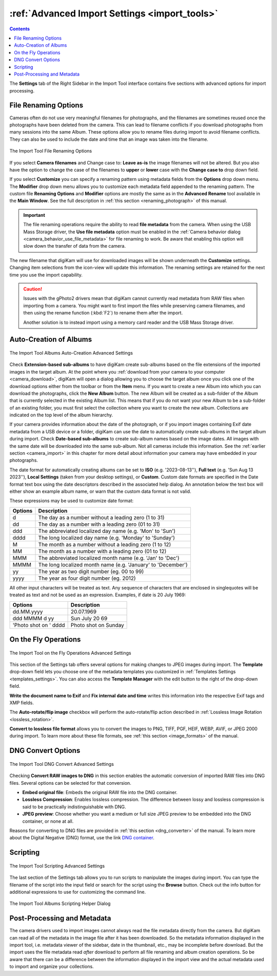 .. meta::
   :description: digiKam Advanced Settings to Import From Digital Camera
   :keywords: digiKam, documentation, user manual, photo management, open source, free, learn, easy, import, camera, advanced, convert, rename, scripting

.. metadata-placeholder

   :authors: - digiKam Team

   :license: see Credits and License page for details (https://docs.digikam.org/en/credits_license.html)

.. _advanced_import:

:ref:`Advanced Import Settings <import_tools>`
==============================================

.. contents::

The **Settings** tab of the Right Sidebar in the Import Tool interface contains five sections with advanced options for import processing.

File Renaming Options
---------------------

Cameras often do not use very meaningful filenames for photographs, and the filenames are sometimes reused once the photographs have been deleted from the camera. This can lead to filename conflicts if you download photographs from many sessions into the same Album. These options allow you to rename files during import to avoid filename conflicts. They can also be used to include the date and time that an image was taken into the filename.

.. figure:: images/camera_settings_files_rename.webp
    :alt:
    :align: center

    The Import Tool File Renaming Options

If you select **Camera filenames** and Change case to: **Leave as-is** the image filenames will not be altered. But you also have the option to change the case of the filenames to **upper** or **lower** case with the **Change case to** drop down field.

If you select **Customize** you can specify a renaming pattern using metadata fields from the **Options** drop down menu. The **Modifier** drop down menu allows you to customize each metadata field appended to the renaming pattern. The custom file **Renaming Options** and **Modifier** options are mostly the same as in the **Advanced Rename** tool available in the **Main Window**. See the full description in :ref:`this section <renaming_photograph>` of this manual.

.. important::

    The file renaming operations require the ability to read **file metadata** from the camera. When using the USB Mass Storage driver, the **Use file metadata** option must be enabled in the :ref:`Camera behavior dialog <camera_behavior_use_file_metadata>` for file renaming to work. Be aware that enabling this option will slow down the transfer of data from the camera.

The new filename that digiKam will use for downloaded images will be shown underneath the **Customize** settings. Changing item selections from the icon-view will update this information. The renaming settings are retained for the next time you use the import capability.

.. caution::

    Issues with the gPhoto2 drivers mean that digiKam cannot currently read metadata from RAW files when importing from a camera. You might want to first import the files while preserving camera filenames, and then using the rename function (:kbd:`F2`) to rename them after the import.

    Another solution is to instead import using a memory card reader and the USB Mass Storage driver.

.. _camera_autoalbums:

Auto-Creation of Albums
-----------------------

.. figure:: images/camera_settings_auto_albums.webp
    :alt:
    :align: center

    The Import Tool Albums Auto-Creation Advanced Settings

Check **Extension-based sub-albums** to have digiKam create sub-albums based on the file extensions of the imported images in the target album. At the point where you :ref:`download from your camera to your computer <camera_download>`, digiKam will open a dialog allowing you to choose the target album once you click one of the download options either from the toolbar or from the **Item** menu. If you want to create a new Album into which you can download the photographs, click the **New Album** button. The new Album will be created as a sub-folder of the Album that is currently selected in the existing Album list. This means that if you do not want your new Album to be a sub-folder of an existing folder, you must first select the collection where you want to create the new album. Collections are indicated on the top level of the album hierarchy.

If your camera provides information about the date of the photograph, or if you import images containing Exif date metadata from a USB device or a folder, digiKam can use the date to automatically create sub-albums in the target album during import. Check **Date-based sub-albums** to create sub-album names based on the image dates. All images with the same date will be downloaded into the same sub-album. Not all cameras include this information. See the :ref:`earlier section <camera_import>` in this chapter for more detail about information your camera may have embedded in your photographs.

The date format for automatically creating albums can be set to **ISO** (e.g. '2023-08-13''), **Full text** (e.g. 'Sun Aug 13 2023''), **Local Settings** (taken from your desktop settings), or **Custom**. Custom date formats are specified in the Date format text box using the date descriptors described in the associated help dialog. An annotation below the text box will either show an example album name, or warn that the custom data format is not valid.

These expressions may be used to customize date format:

======================= =============================================================================================================================================================================
Options                 Description
======================= =============================================================================================================================================================================
d                       The day as a number without a leading zero (1 to 31)
dd                      The day as a number with a leading zero (01 to 31)
ddd                     The abbreviated localized day name (e.g. 'Mon' to 'Sun')
dddd                    The long localized day name (e.g. 'Monday' to 'Sunday')
M                       The month as a number without a leading zero (1 to 12)
MM                      The month as a number with a leading zero (01 to 12)
MMM                     The abbreviated localized month name (e.g. 'Jan' to 'Dec')
MMMM                    The long localized month name (e.g. 'January' to 'December')
yy                      The year as two digit number (eg. 00 to 99)
yyyy                    The year as four digit number (eg. 2012)
======================= =============================================================================================================================================================================

All other input characters will be treated as text. Any sequence of characters that are enclosed in singlequotes will be treated as text and not be used as an expression. Examples, if date is 20 July 1969:

======================= =============================================================================================================================================================================
Options                 Description
======================= =============================================================================================================================================================================
dd.MM.yyyy              20.07.1969
ddd MMMM d yy           Sun July 20 69
'Photo shot on ' dddd   Photo shot on Sunday
======================= =============================================================================================================================================================================

.. _camera_onthefly:

On the Fly Operations
---------------------

.. figure:: images/camera_settings_on_the_fly.webp
    :alt:
    :align: center

    The Import Tool on the Fly Operations Advanced Settings

This section of the Settings tab offers several options for making changes to JPEG images during import. The **Template** drop-down field lets you choose one of the metadata templates you customized in :ref:`Templates Settings <templates_settings>`. You can also access the **Template Manager** with the edit button to the right of the drop-down field.

**Write the document name to Exif** and **Fix internal date and time** writes this information into the respective Exif tags and XMP fields.

The **Auto-rotate/flip image** checkbox will perform the auto-rotate/flip action described in :ref:`Lossless Image Rotation <lossless_rotation>`.

**Convert to lossless file format** allows you to convert the images to PNG, TIFF, PGF, HEIF, WEBP, AVIF, or JPEG 2000 during import. To learn more about these file formats, see :ref:`this section <image_formats>` of the manual.

.. _camera_dngconvert:

DNG Convert Options
-------------------

.. figure:: images/camera_settings_dng_convert.webp
    :alt:
    :align: center

    The Import Tool DNG Convert Advanced Settings

Checking **Convert RAW images to DNG** in this section enables the automatic conversion of imported RAW files into DNG files. Several options can be selected for that conversion.

- **Embed original file**: Embeds the original RAW file into the DNG container.

- **Lossless Compression**: Enables lossless compression. The difference between lossy and lossless compression is said to be practically indistinguishable with DNG.

- **JPEG preview**: Choose whether you want a medium or full size JPEG preview to be embedded into the DNG container, or none at all.

Reasons for converting to DNG files are provided in :ref:`this section <dng_converter>` of the manual. To learn more about the Digital Negative (DNG) format, use the link `DNG container <https://en.wikipedia.org/wiki/Digital_Negative>`_.


.. _camera_scripting:

Scripting
---------

.. figure:: images/camera_settings_scripting.webp
    :alt:
    :align: center

    The Import Tool Scripting Advanced Settings

The last section of the Settings tab allows you to run scripts to manipulate the images during import. You can type the filename of the script into the input field or search for the script using the **Browse** button. Check out the info button for additional expressions to use for customizing the command line.

.. figure:: images/camera_scripting_helper_dialog.webp
    :alt:
    :align: center

    The Import Tool Albums Scripting Helper Dialog

Post-Processing and Metadata
----------------------------

The camera drivers used to import images cannot always read the file metadata directly from the camera. But digiKam can read all of the metadata in the image file after it has been downloaded. So the metadata information displayed in the import tool, i.e. metadata viewer of the sidebar, date in the thumbnail, etc., may be incomplete before download. But the import uses the file metadata read *after* download to perform all file renaming and album creation operations. So be aware that there can be a difference between the information displayed in the import view and the actual metadata used to import and organize your collections.

